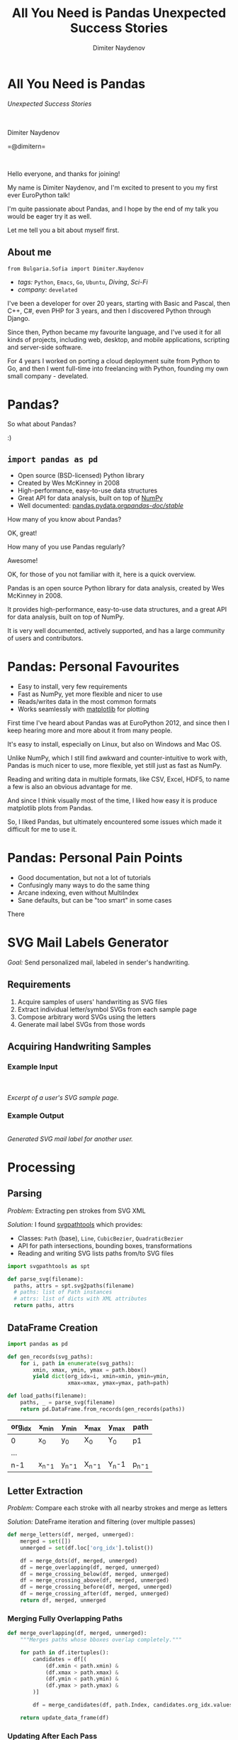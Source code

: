 #+TITLE: All You Need is Pandas
#+TITLE: Unexpected Success Stories
#+AUTHOR: Dimiter Naydenov
#+EMAIL: @dimitern

#+OPTIONS: num:nil
#+OPTIONS: toc:nil
#+OPTIONS: reveal_title_slide:nil
#+OPTIONS: reveal_rolling_links:nil
#+OPTIONS: reveal_keyboard:t
#+OPTIONS: reveal_overview:t
#+OPTIONS: reveal_control:t
#+OPTIONS: reveal_center:nil
#+OPTIONS: reveal_progress:nil
#+OPTIONS: reveal_width:1920
#+OPTIONS: reveal_height:1080
#+REVEAL_MARGIN: 0.1
#+REVEAL_MIN_SCALE: 1.0
#+OPTIONS: reveal_history:t
#+REVEAL_MAX_SCALE: 2.5
#+REVEAL_THEME: sky
#+REVEAL_ROOT: reveal.js-3.6.0/
#+REVEAL_EXTRA_CSS: extra.css
#+REVEAL_EXTRA_JS: {src:'js/jquery-3.3.1.slim.min.js', async:false}, {src:'js/svg-example-anim.js', async:false}
#+REVEAL_TRANS: linear
#+REVEAL_SPEED: default
#+REVEAL_HLEVEL: 1
#+REVEAL_PLUGINS: (classList highlight notes zoom)
#+REVEAL_SLIDE_HEADER: <br/><br/>
#+REVEAL_DEFAULT_FRAG_STYLE: roll-in
#+REVEAL_DEFAULT_SLIDE_BACKGROUND_TRANSITION: slide
#+REVEAL_DEFAULT_SLIDE_BACKGROUND_SIZE: 900px
#+REVEAL_DEFAULT_SLIDE_BACKGROUND_REPEAT: no-repeat


* All You Need is Pandas
:PROPERTIES:
:CUSTOM_ID: title
:END:

/Unexpected Success Stories/

\\
\\

Dimiter Naydenov

=@dimitern=\\
[[file:img/icontwitter.png]]
[[file:img/icongithub.png]]

\\

[[file:img/europython-2018-logo-white-bg-small.png]]

#+BEGIN_NOTES

Hello everyone, and thanks for joining!

My name is Dimiter Naydenov, and I'm excited to present to you my first ever
EuroPython talk!

I'm quite passionate about Pandas, and I hope by the end of my talk you would be eager
try it as well.

Let me tell you a bit about myself first.

#+END_NOTES

** About me
:PROPERTIES:
:CUSTOM_ID: about
:END:

=from Bulgaria.Sofia import Dimiter.Naydenov=

#+ATTR_REVEAL: :frag (t)
  * /tags:/ =Python=, =Emacs=, =Go=, =Ubuntu=, /Diving/, /Sci-Fi/
  * /company:/ =develated=

 #+BEGIN_NOTES

I've been a developer for over 20 years, starting with Basic and Pascal, then C++, C#,
even PHP for 3 years, and then I discovered Python through Django.

Since then, Python became my favourite language, and I've used it for all kinds of projects,
including web, desktop, and mobile applications, scripting and server-side software.

For 4 years I worked on porting a cloud deployment suite from Python to Go, and then I went
full-time into freelancing with Python, founding my own small company - develated.

 #+END_NOTES

* Pandas?
:PROPERTIES:
:CUSTOM_ID: pandas
:END:

#+ATTR_REVEAL: :frag t
[[file:img/many-a-pandas.jpeg]]

#+BEGIN_NOTES

So what about Pandas?

:)

#+END_NOTES

** =import pandas as pd=
:PROPERTIES:
:CUSTOM_ID: import-pandas
:END:

[[file:img/pandas_logo.png]]

#+ATTR_REVEAL: :frag (t)
  * Open source (BSD-licensed) Python library
  * Created by Wes McKinney in 2008
  * High-performance, easy-to-use data structures
  * Great API for data analysis, built on top of [[http://www.numpy.org/][NumPy]]
  * Well documented: [[http://pandas.pydata.org/pandas-docs/stable/][pandas.pydata.org/pandas-doc/stable/]]

 #+BEGIN_NOTES

How many of you know about Pandas?

OK, great!

How many of you use Pandas regularly?

Awesome!

OK, for those of you not familiar with it, here is a quick overview.

Pandas is an open source Python library for data analysis, created by Wes McKinney in 2008.

It provides high-performance, easy-to-use data structures, and a great API for data analysis,
built on top of NumPy.

It is very well documented, actively supported, and has a large community of users
and contributors.

 #+END_NOTES

* Pandas: Personal Favourites
:PROPERTIES:
:CUSTOM_ID: pandas-favourites
:END:

#+ATTR_REVEAL: :frag (t)
 * Easy to install, very few requirements
 * Fast as NumPy, yet more flexible and nicer to use
 * Reads/writes data in the most common formats
 * Works seamlessly with [[https://matplotlib.org/][matplotlib]] for plotting

#+BEGIN_NOTES

First time I've heard about Pandas was at EuroPython 2012, and since then I keep hearing
more and more about it from many people.

It's easy to install, especially on Linux, but also on Windows and Mac OS.

Unlike NumPy, which I still find awkward and counter-intuitive to work with, Pandas is
much nicer to use, more flexible, yet still just as fast as NumPy.

Reading and writing data in multiple formats, like CSV, Excel, HDF5, to name a few is
also an obvious advantage for me.

And since I think visually most of the time, I liked how easy it is produce matplotlib plots
from Pandas.

So, I liked Pandas, but ultimately encountered some issues which made it
difficult for me to use it.

#+END_NOTES

* Pandas: Personal Pain Points
:PROPERTIES:
:CUSTOM_ID: pandas-pain-points
:END:

#+ATTR_REVEAL: :frag (t)
 * Good documentation, but not a lot of tutorials
 * Confusingly many ways to do the same thing
 * Arcane indexing, even without MultiIndex
 * Sane defaults, but can be "too smart" in some cases

#+BEGIN_NOTES

There

#+END_NOTES

* SVG Mail Labels Generator
:PROPERTIES:
:CUSTOM_ID: svg-mail-labels-generator
:END:

/Goal:/ Send personalized mail, labeled in sender's handwriting.

** Requirements
:PROPERTIES:
:CUSTOM_ID: svg-requirements
:END:
 #+ATTR_REVEAL: :frag (t)
   1. Acquire samples of users' handwriting as SVG files
   2. Extract individual letter/symbol SVGs from each sample page
   3. Compose arbitrary word SVGs using the letters
   4. Generate mail label SVGs from those words

** Acquiring Handwriting Samples
:PROPERTIES:
:reveal_background: img/svg-acquire.svg
:CUSTOM_ID: svg-acquire-handwriting
:END:

*** Example Input
:PROPERTIES:
:reveal_background: img/svg-example-page-bg.svg
:reveal_background_position: 50% 40%
:reveal_data_state: svg-example-input-shown
:CUSTOM_ID: svg-example-input
:END:

[[file:img/example-page.svg]]

#+ATTR_REVEAL: :frag fade-down :frag_idx 1
[[file:img/example-detail.svg]]
[[file:img/svg-example-detail-bg.svg]]

\\
\\

/Excerpt of a user's SVG sample page./

*** Example Output
:PROPERTIES:
:CUSTOM_ID: svg-example-output
:END:
[[file:img/svg-example-output.svg]]\\
/Generated SVG mail label for another user./

* Processing
:PROPERTIES:
:reveal_background: img/svg-processing.svg
:CUSTOM_ID: svg-processing
:END:

** Parsing
:PROPERTIES:
:CUSTOM_ID: svg-parsing
:END:
/Problem:/ Extracting pen strokes from SVG XML

#+ATTR_REVEAL: :frag roll-in none none :frag_idx 1
/Solution:/ I found [[https://github.com/mathandy/svgpathtools][svgpathtools]] which provides:

#+ATTR_REVEAL: :frag (t)
  * Classes: =Path= (base), =Line=, =CubicBezier=, =QuadraticBezier=
  * API for path intersections, bounding boxes, transformations
  * Reading and writing SVG lists paths from/to SVG files

#+ATTR_REVEAL: :frag t
#+BEGIN_SRC python
import svgpathtools as spt

def parse_svg(filename):
  paths, attrs = spt.svg2paths(filename)
  # paths: list of Path instances
  # attrs: list of dicts with XML attributes
  return paths, attrs
#+END_SRC

** DataFrame Creation
:PROPERTIES:
:CUSTOM_ID: svg-dataframe
:END:

#+BEGIN_SRC python
import pandas as pd

def gen_records(svg_paths):
    for i, path in enumerate(svg_paths):
        xmin, xmax, ymin, ymax = path.bbox()
        yield dict(org_idx=i, xmin=xmin, ymin=ymin,
                   xmax=xmax, ymax=ymax, path=path)

def load_paths(filename):
    paths, _ = parse_svg(filename)
    return pd.DataFrame.from_records(gen_records(paths))
#+END_SRC

#+ATTR_REVEAL: :frag t
|---------+--------+--------+--------+-------+--------|
| org_idx | x_min  | y_min  | x_max  | y_max | path   |
|---------+--------+--------+--------+-------+--------|
| 0       | x_0    | y_0    | X_0    | Y_0   | p1     |
| ...     |        |        |        |       |        |
| n-1     | x_n-_1 | y_n-_1 | X_n-_1 | Y_n-1 | p_n-_1 |
|---------+--------+--------+--------+-------+--------|

** Letter Extraction
:PROPERTIES:
:CUSTOM_ID: svg-letters
:END:

/Problem:/ Compare each stroke with all nearby strokes and merge as letters

#+ATTR_REVEAL: :frag t
/Solution:/ DateFrame iteration and filtering (over multiple passes)

#+ATTR_REVEAL: :frag t
 #+BEGIN_SRC python
def merge_letters(df, merged, unmerged):
    merged = set([])
    unmerged = set(df.loc['org_idx'].tolist())

    df = merge_dots(df, merged, unmerged)
    df = merge_overlapping(df, merged, unmerged)
    df = merge_crossing_below(df, merged, unmerged)
    df = merge_crossing_above(df, merged, unmerged)
    df = merge_crossing_before(df, merged, unmerged)
    df = merge_crossing_after(df, merged, unmerged)
    return df, merged, unmerged
 #+END_SRC

*** Merging Fully Overlapping Paths
:PROPERTIES:
:CUSTOM_ID: svg-merge-overlapping
:END:

#+BEGIN_SRC python
def merge_overlapping(df, merged, unmerged):
    """Merges paths whose bboxes overlap completely."""

    for path in df.itertuples():
        candidates = df[(
            (df.xmin < path.xmin) &
            (df.xmax > path.xmax) &
            (df.ymin < path.ymin) &
            (df.ymax > path.ymax) &
        )]

        df = merge_candidates(df, path.Index, candidates.org_idx.values, merged, unmerged)

    return update_data_frame(df)
 #+END_SRC

*** Updating After Each Pass
:PROPERTIES:
:CUSTOM_ID: svg-updating
:END:

 #+BEGIN_SRC python
def update_data_frame(df):
     """Calculates additional properties of each path."""

     return (df.assign(
         width=lambda df: df.xmax - df.xmin,
         height=lambda df: df.ymax - df.ymin).assign(
             half_width=lambda df: df.width / 2,
             half_height=lambda df: df.height / 2,
             area=lambda df: df.width * df.height,
             aspect=lambda df: df.width / df.height)
         .sort_values(['ymin', 'ymax', 'xmin', 'xmax']))
  #+END_SRC

** Classification
:PROPERTIES:
:CUSTOM_ID: svg-classification
:END:

#+ATTR_REVEAL: :frag (t)
  * Manual process (deliberately)
  * External tool (no Pandas :/)
  * Loads merged unclassified letters
  * Shows them one by one and allows adjustment
  * Produces labeled letter / symbol SVG files

** Word Building
:PROPERTIES:
:CUSTOM_ID: svg-words
:END:

#+ATTR_REVEAL: :frag (t)
  * /Input:/ any word without spaces (e.g. =testing=)
  * /Selection:/ for each letter, picks a labeled variant
  * /Horizontal composition:/ merges selected variants with variable /kerning/
  * /Vertical alignment:/ according to the running baseline of the word
  * /Output:/ single word SVG file

#+ATTR_REVEAL: :frag t :frag_idx 2
file:img/example-word-debug-mode.svg\\
/Example (showing letter bounding boxes and baseline)/

** Labeling
:PROPERTIES:
:CUSTOM_ID: svg-labeling
:END:

#+ATTR_REVEAL: :frag (t)
  * /Input:/ Excel file with mail addresses
  * /Structure:/ one row per label, one column per line
  * /Parsing:/ as simple as =pd.read_excel()=
  * /Generation:/ builds words with variable spacing (for each column)
  * /Alignment:/ with variable /leading/ (vertical line spacing)

[[file:img/svg-example-output.svg]]

* What I Learned: /All You Need is Pandas!/
:PROPERTIES:
:reveal_background: img/high-five-panda.jpg
:reveal_background_position: 50% 85%
:reveal_background_size: 500px
:CUSTOM_ID: summary
:END:

#+ATTR_REVEAL: :frag (t)
  * Pandas is great for /any/ table-based data processing
  * Learn just a few features  (filtering, iteration) and use them
  * Understand indexing and the power of =MultiIndex=
  * Dealing with CSV or Excel I/O is trivial and fast
  * Docs are great, but there is a lot to read initially
  * Start with [[http://pandas.pydata.org/pandas-docs/stable/10min.html][10 Minutes to pandas]]

* Questions ?
:PROPERTIES:
:CUSTOM_ID: questions
:END:

\\

How to get in touch:

=@dimitern=\\
[[file:img/icontwitter.png]]
[[file:img/icongithub.png]]


\\
\\

One more thing,\\
/buy Wes McKinney's book "Python for Data Analysis" (seriously)/

[[file:img/pandas-book.gif]]
